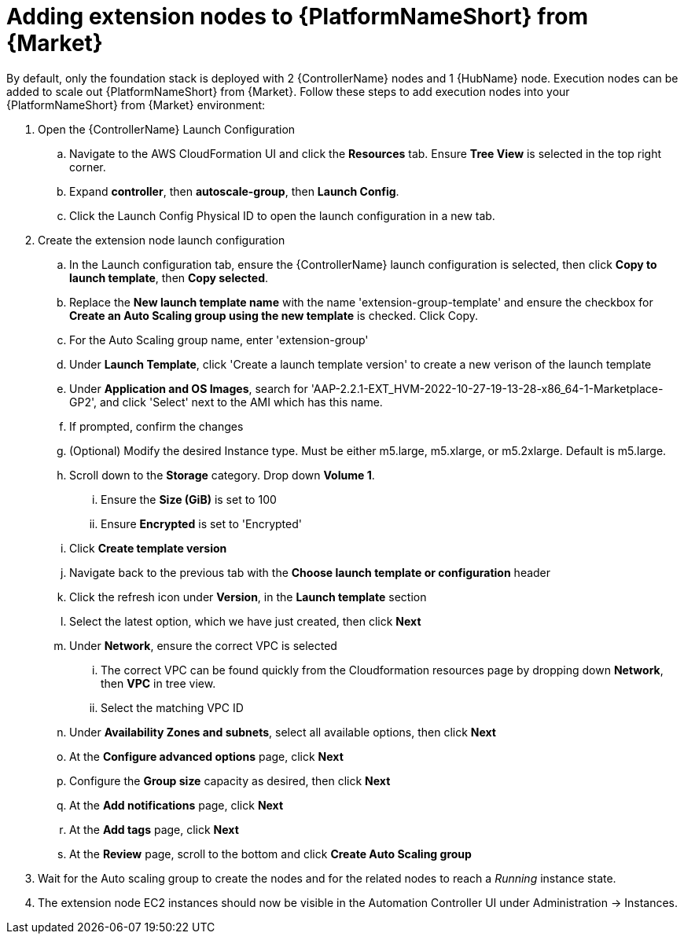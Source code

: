 [id="ref-aap-aws-additional-configs-update-admin-password"]

= Adding extension nodes to {PlatformNameShort} from {Market}

By default, only the foundation stack is deployed with 2 {ControllerName} nodes and 1 {HubName} node. Execution nodes can be added to scale out {PlatformNameShort} from {Market}.
Follow these steps to add execution nodes into your {PlatformNameShort} from {Market} environment:

. Open the {ControllerName} Launch Configuration
.. Navigate to the AWS CloudFormation UI and click the *Resources* tab. Ensure *Tree View* is selected in the top right corner.
.. Expand *controller*, then *autoscale-group*, then *Launch Config*.
.. Click the Launch Config Physical ID to open the launch configuration in a new tab.
. Create the extension node launch configuration
.. In the Launch configuration tab, ensure the {ControllerName} launch configuration is selected, then click *Copy to launch template*, then *Copy selected*.
.. Replace the *New launch template name* with the name 'extension-group-template' and ensure the checkbox for *Create an Auto Scaling group using the new template* is checked. Click Copy.
.. For the Auto Scaling group name, enter 'extension-group'
.. Under *Launch Template*, click 'Create a launch template version' to create a new verison of the launch template
.. Under *Application and OS Images*, search for 'AAP-2.2.1-EXT_HVM-2022-10-27-19-13-28-x86_64-1-Marketplace-GP2', and click 'Select' next to the AMI which has this name.
.. If prompted, confirm the changes
.. (Optional) Modify the desired Instance type. Must be either m5.large, m5.xlarge, or m5.2xlarge. Default is m5.large.
.. Scroll down to the *Storage* category. Drop down *Volume 1*. 
... Ensure the *Size (GiB)* is set to 100
... Ensure *Encrypted* is set to 'Encrypted'
.. Click *Create template version*
.. Navigate back to the previous tab with the *Choose launch template or configuration* header
.. Click the refresh icon under *Version*, in the *Launch template* section
.. Select the latest option, which we have just created, then click *Next*
.. Under *Network*, ensure the correct VPC is selected
... The correct VPC can be found quickly from the Cloudformation resources page by dropping down *Network*, then *VPC* in tree view.
... Select the matching VPC ID
.. Under *Availability Zones and subnets*, select all available options, then click *Next*
.. At the *Configure advanced options* page, click *Next*
.. Configure the *Group size* capacity as desired, then click *Next*
.. At the *Add notifications* page, click *Next*
.. At the *Add tags* page, click *Next*
.. At the *Review* page, scroll to the bottom and click *Create Auto Scaling group*
. Wait for the Auto scaling group to create the nodes and for the related nodes to reach a _Running_ instance state.
. The extension node EC2 instances should now be visible in the Automation Controller UI under Administration -> Instances.
